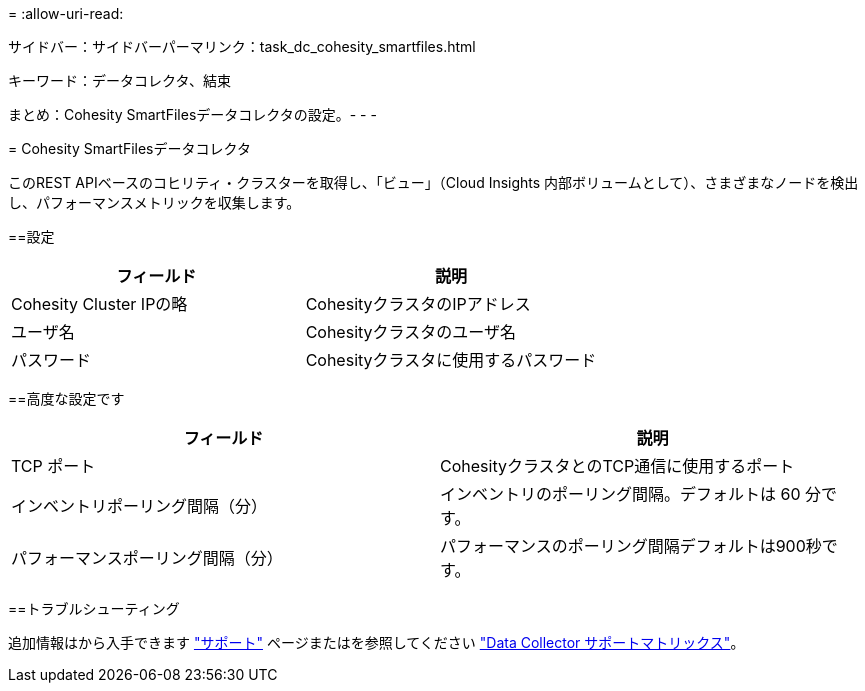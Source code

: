 = 
:allow-uri-read: 


--
サイドバー：サイドバーパーマリンク：task_dc_cohesity_smartfiles.html

キーワード：データコレクタ、結束

まとめ：Cohesity SmartFilesデータコレクタの設定。- - -

= Cohesity SmartFilesデータコレクタ

[role="lead"]
このREST APIベースのコヒリティ・クラスターを取得し、「ビュー」（Cloud Insights 内部ボリュームとして）、さまざまなノードを検出し、パフォーマンスメトリックを収集します。

==設定

[cols="2*"]
|===
| フィールド | 説明 


| Cohesity Cluster IPの略 | CohesityクラスタのIPアドレス 


| ユーザ名 | Cohesityクラスタのユーザ名 


| パスワード | Cohesityクラスタに使用するパスワード 
|===
==高度な設定です

[cols="2*"]
|===
| フィールド | 説明 


| TCP ポート | CohesityクラスタとのTCP通信に使用するポート 


| インベントリポーリング間隔（分） | インベントリのポーリング間隔。デフォルトは 60 分です。 


| パフォーマンスポーリング間隔（分） | パフォーマンスのポーリング間隔デフォルトは900秒です。 
|===
==トラブルシューティング

追加情報はから入手できます link:concept_requesting_support.html["サポート"] ページまたはを参照してください link:https://docs.netapp.com/us-en/cloudinsights/CloudInsightsDataCollectorSupportMatrix.pdf["Data Collector サポートマトリックス"]。

--
